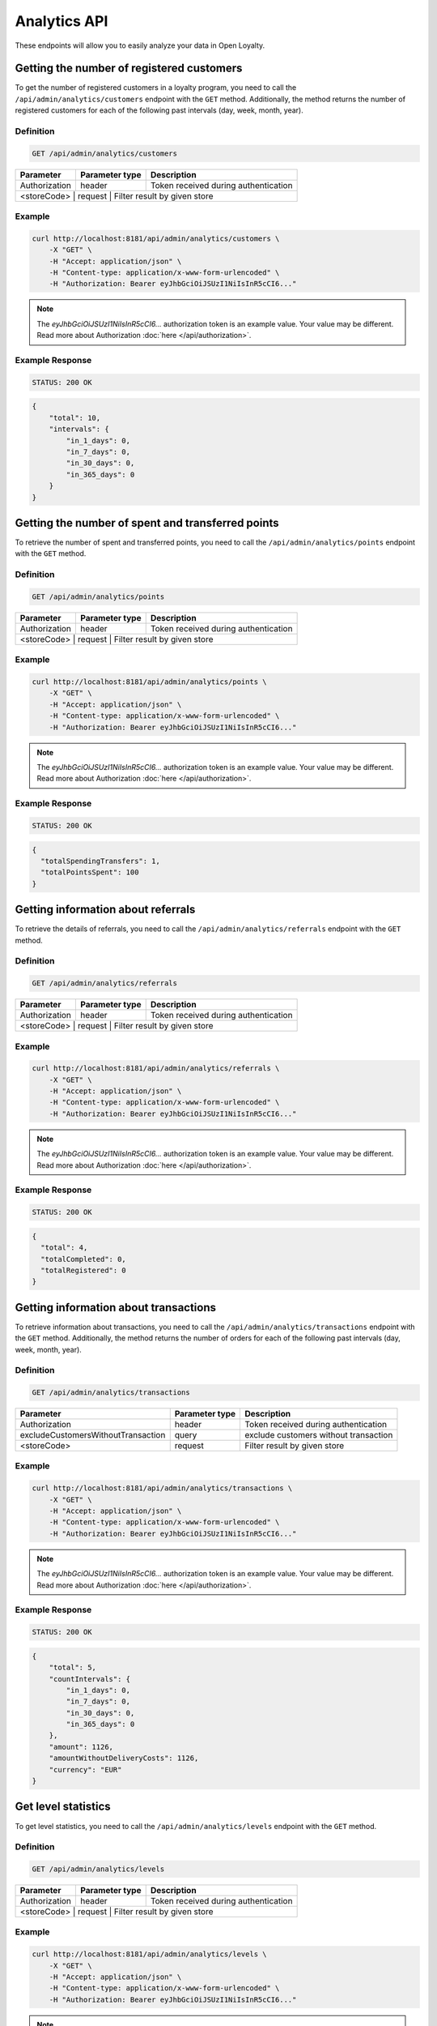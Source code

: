 Analytics API
=============

These endpoints will allow you to easily analyze your data in Open Loyalty.

Getting the number of registered customers
--------------------------------------

To get the number of registered customers in a loyalty program, you need to call the ``/api/admin/analytics/customers``
endpoint with the ``GET`` method. Additionally, the method returns the number of registered customers for each of the following past intervals (day, week, month, year).

Definition
^^^^^^^^^^

.. code-block:: text

    GET /api/admin/analytics/customers

+----------------------+----------------+------------------------------------------+
| Parameter            | Parameter type |  Description                             |
+======================+================+==========================================+
| Authorization        | header         | Token received during authentication     |
+----------------------+----------------+------------------------------------------+
| <storeCode>          | request        | Filter result by given store             |
+------------------------------------+----------------+----------------------------+

Example
^^^^^^^

.. code-block:: bash

    curl http://localhost:8181/api/admin/analytics/customers \
        -X "GET" \
        -H "Accept: application/json" \
        -H "Content-type: application/x-www-form-urlencoded" \
        -H "Authorization: Bearer eyJhbGciOiJSUzI1NiIsInR5cCI6..."

.. note::

    The *eyJhbGciOiJSUzI1NiIsInR5cCI6...* authorization token is an example value.
    Your value may be different. Read more about Authorization :doc:`here </api/authorization>`.
    
Example Response
^^^^^^^^^^^^^^^^^^

.. code-block:: text

    STATUS: 200 OK

.. code-block:: json

    {
        "total": 10,
        "intervals": {
            "in_1_days": 0,
            "in_7_days": 0,
            "in_30_days": 0,
            "in_365_days": 0
        }
    }

Getting the number of spent and transferred points
--------------------------------------------------

To retrieve the number of spent and transferred points, you need to call the ``/api/admin/analytics/points`` endpoint with the ``GET`` method.

Definition
^^^^^^^^^^

.. code-block:: text

    GET /api/admin/analytics/points

+----------------------+----------------+------------------------------------------+
| Parameter            | Parameter type |  Description                             |
+======================+================+==========================================+
| Authorization        | header         | Token received during authentication     |
+----------------------+----------------+------------------------------------------+
| <storeCode>          | request        | Filter result by given store             |
+------------------------------------+----------------+----------------------------+

Example
^^^^^^^

.. code-block:: bash

    curl http://localhost:8181/api/admin/analytics/points \
        -X "GET" \
        -H "Accept: application/json" \
        -H "Content-type: application/x-www-form-urlencoded" \
        -H "Authorization: Bearer eyJhbGciOiJSUzI1NiIsInR5cCI6..."
        
.. note::

    The *eyJhbGciOiJSUzI1NiIsInR5cCI6...* authorization token is an example value.
    Your value may be different. Read more about Authorization :doc:`here </api/authorization>`.

Example Response
^^^^^^^^^^^^^^^^^^

.. code-block:: text

    STATUS: 200 OK

.. code-block:: json

    {
      "totalSpendingTransfers": 1,
      "totalPointsSpent": 100
    }

Getting information about referrals
-----------------------------------

To retrieve the details of referrals, you need to call the ``/api/admin/analytics/referrals`` endpoint with the ``GET`` method.

Definition
^^^^^^^^^^

.. code-block:: text

    GET /api/admin/analytics/referrals

+----------------------+----------------+------------------------------------------+
| Parameter            | Parameter type |  Description                             |
+======================+================+==========================================+
| Authorization        | header         | Token received during authentication     |
+----------------------+----------------+------------------------------------------+
| <storeCode>          | request        | Filter result by given store             |
+------------------------------------+----------------+----------------------------+

Example
^^^^^^^

.. code-block:: bash

    curl http://localhost:8181/api/admin/analytics/referrals \
        -X "GET" \
        -H "Accept: application/json" \
        -H "Content-type: application/x-www-form-urlencoded" \
        -H "Authorization: Bearer eyJhbGciOiJSUzI1NiIsInR5cCI6..."

.. note::

    The *eyJhbGciOiJSUzI1NiIsInR5cCI6...* authorization token is an example value.
    Your value may be different. Read more about Authorization :doc:`here </api/authorization>`.
    
Example Response
^^^^^^^^^^^^^^^^^^

.. code-block:: text

    STATUS: 200 OK

.. code-block:: json

    {
      "total": 4,
      "totalCompleted": 0,
      "totalRegistered": 0
    }

Getting information about transactions
--------------------------------------

To retrieve information about transactions, you need to call the ``/api/admin/analytics/transactions`` endpoint with the ``GET`` method.
Additionally, the method returns the number of orders for each of the following past intervals (day, week, month, year).

Definition
^^^^^^^^^^

.. code-block:: text

    GET /api/admin/analytics/transactions

+---------------------------------------+----------------+------------------------------------------+
| Parameter                             | Parameter type |  Description                             |
+=======================================+================+==========================================+
| Authorization                         | header         | Token received during authentication     |
+---------------------------------------+----------------+------------------------------------------+
| excludeCustomersWithoutTransaction    | query          | exclude customers without transaction    |
+---------------------------------------+----------------+------------------------------------------+
| <storeCode>                           | request        | Filter result by given store             |
+---------------------------------------+----------------+------------------------------------------+


Example
^^^^^^^

.. code-block:: bash

    curl http://localhost:8181/api/admin/analytics/transactions \
        -X "GET" \
        -H "Accept: application/json" \
        -H "Content-type: application/x-www-form-urlencoded" \
        -H "Authorization: Bearer eyJhbGciOiJSUzI1NiIsInR5cCI6..."

.. note::

    The *eyJhbGciOiJSUzI1NiIsInR5cCI6...* authorization token is an example value.
    Your value may be different. Read more about Authorization :doc:`here </api/authorization>`.
    
Example Response
^^^^^^^^^^^^^^^^^^

.. code-block:: text

    STATUS: 200 OK

.. code-block:: json

    {
        "total": 5,
        "countIntervals": {
            "in_1_days": 0,
            "in_7_days": 0,
            "in_30_days": 0,
            "in_365_days": 0
        },
        "amount": 1126,
        "amountWithoutDeliveryCosts": 1126,
        "currency": "EUR"
    }

Get level statistics
--------------------

To get level statistics, you need to call the ``/api/admin/analytics/levels`` endpoint with the ``GET`` method.

Definition
^^^^^^^^^^

.. code-block:: text

    GET /api/admin/analytics/levels

+----------------------+----------------+------------------------------------------+
| Parameter            | Parameter type |  Description                             |
+======================+================+==========================================+
| Authorization        | header         | Token received during authentication     |
+----------------------+----------------+------------------------------------------+
| <storeCode>          | request        | Filter result by given store             |
+------------------------------------+----------------+----------------------------+

Example
^^^^^^^

.. code-block:: bash

    curl http://localhost:8181/api/admin/analytics/levels \
        -X "GET" \
        -H "Accept: application/json" \
        -H "Content-type: application/x-www-form-urlencoded" \
        -H "Authorization: Bearer eyJhbGciOiJSUzI1NiIsInR5cCI6..."

.. note::

    The *eyJhbGciOiJSUzI1NiIsInR5cCI6...* authorization token is an example value.
    Your value may be different. Read more about Authorization :doc:`here </api/authorization>`.

Example Response
^^^^^^^^^^^^^^^^^^

.. code-block:: text

    STATUS: 200 OK

.. code-block:: json

    {
        "total": 4,
        "levels": [
            {
                "levelId": "e82c96cf-32a3-43bd-9034-4df343e50000",
                "name": "level0",
                "conditionValue": "0.00",
                "store": "",
                "customers": 9
            },
            {
                "levelId": "e82c96cf-32a3-43bd-9034-4df343e51111",
                "name": "level1",
                "conditionValue": "20.00",
                "store": "",
                "customers": 0
            },
            {
                "levelId": "e82c96cf-32a3-43bd-9034-4df343e52222",
                "name": "level2",
                "conditionValue": "200.00",
                "store": "",
                "customers": 0
            },
            {
                "levelId": "e82c96cf-32a3-43bd-9034-4df343e53333",
                "name": "level3",
                "conditionValue": "999.00",
                "store": "",
                "customers": 1
            }
        ]
    }

